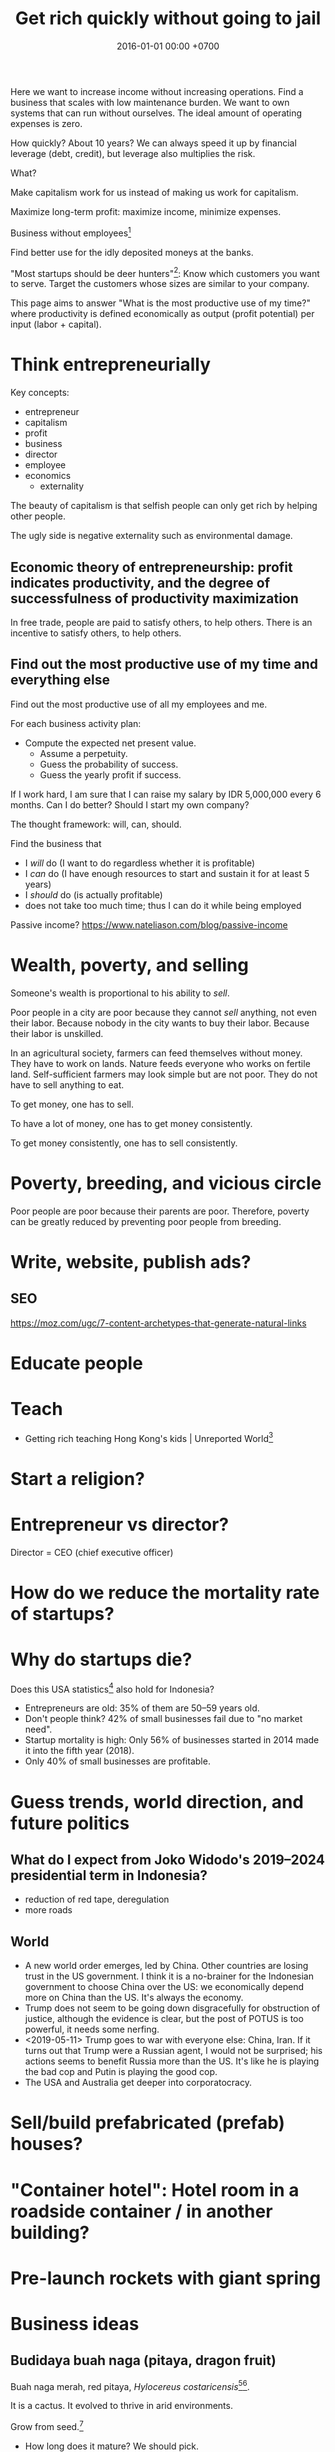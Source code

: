 #+TITLE: Get rich quickly without going to jail
#+DATE: 2016-01-01 00:00 +0700
#+PERMALINK: /rich.html
#+OPTIONS: ^:nil toc:nil
Here we want to increase income without increasing operations.
Find a business that scales with low maintenance burden.
We want to own systems that can run without ourselves.
The ideal amount of operating expenses is zero.

How quickly?
About 10 years?
We can always speed it up by financial leverage (debt, credit),
but leverage also multiplies the risk.

What?

Make capitalism work for us instead of making us work for capitalism.

Maximize long-term profit: maximize income, minimize expenses.

Business without employees[fn::https://www.entrepreneur.com/article/249868]

Find better use for the idly deposited moneys at the banks.

"Most startups should be deer hunters"[fn::https://bothsidesofthetable.com/most-startups-should-be-deer-hunters-7fdecf58f4f6]:
Know which customers you want to serve.
Target the customers whose sizes are similar to your company.

This page aims to answer "What is the most productive use of my time?"
where productivity is defined economically as output (profit potential) per input (labor + capital).
* Think entrepreneurially
Key concepts:
- entrepreneur
- capitalism
- profit
- business
- director
- employee
- economics
  - externality

The beauty of capitalism is that selfish people can only get rich by helping other people.

The ugly side is negative externality such as environmental damage.
** Economic theory of entrepreneurship: profit indicates productivity, and the degree of successfulness of productivity maximization
In free trade, people are paid to satisfy others, to help others.
There is an incentive to satisfy others, to help others.
** Find out the most productive use of my time and everything else
Find out the most productive use of all my employees and me.

For each business activity plan:
- Compute the expected net present value.
  - Assume a perpetuity.
  - Guess the probability of success.
  - Guess the yearly profit if success.

If I work hard, I am sure that I can raise my salary by IDR 5,000,000 every 6 months.
Can I do better?
Should I start my own company?

The thought framework: will, can, should.

Find the business that
- I /will/ do (I want to do regardless whether it is profitable)
- I /can/ do (I have enough resources to start and sustain it for at least 5 years)
- I /should/ do (is actually profitable)
- does not take too much time; thus I can do it while being employed

Passive income?
https://www.nateliason.com/blog/passive-income
* Wealth, poverty, and selling
Someone's wealth is proportional to his ability to /sell/.

Poor people in a city are poor because they cannot /sell/ anything, not even their labor.
Because nobody in the city wants to buy their labor.
Because their labor is unskilled.

In an agricultural society, farmers can feed themselves without money.
They have to work on lands.
Nature feeds everyone who works on fertile land.
Self-sufficient farmers may look simple but are not poor.
They do not have to sell anything to eat.

To get money, one has to sell.

To have a lot of money, one has to get money consistently.

To get money consistently, one has to sell consistently.
* Poverty, breeding, and vicious circle
Poor people are poor because their parents are poor.
Therefore, poverty can be greatly reduced by preventing poor people from breeding.
* Write, website, publish ads?
** SEO
https://moz.com/ugc/7-content-archetypes-that-generate-natural-links

* Educate people
* Teach
- Getting rich teaching Hong Kong's kids | Unreported World[fn::https://www.youtube.com/watch?v=3l1pBWDkTDw]
* Start a religion?
* Entrepreneur vs director?
Director = CEO (chief executive officer)
* How do we reduce the mortality rate of startups?
* Why do startups die?
Does this USA statistics[fn::https://smallbiztrends.com/2019/03/startup-statistics-small-business.html]
also hold for Indonesia?
- Entrepreneurs are old:
  35% of them are 50--59 years old.
- Don't people think?
  42% of small businesses fail due to "no market need".
- Startup mortality is high:
  Only 56% of businesses started in 2014 made it into the fifth year (2018).
- Only 40% of small businesses are profitable.
* Guess trends, world direction, and future politics
** What do I expect from Joko Widodo's 2019--2024 presidential term in Indonesia?
- reduction of red tape, deregulation
- more roads
** World
- A new world order emerges, led by China.
  Other countries are losing trust in the US government.
  I think it is a no-brainer for the Indonesian government to choose China over the US:
  we economically depend more on China than the US.
  It's always the economy.
- Trump does not seem to be going down disgracefully for obstruction of justice,
  although the evidence is clear, but the post of POTUS is too powerful, it needs some nerfing.
- <2019-05-11> Trump goes to war with everyone else: China, Iran.
  If it turns out that Trump were a Russian agent, I would not be surprised;
  his actions seems to benefit Russia more than the US.
  It's like he is playing the bad cop and Putin is playing the good cop.
- The USA and Australia get deeper into corporatocracy.
* Sell/build prefabricated (prefab) houses?
* "Container hotel": Hotel room in a roadside container / in another building?
* Pre-launch rockets with giant spring
* Business ideas
** Budidaya buah naga (pitaya, dragon fruit)
Buah naga merah, red pitaya, /Hylocereus costaricensis/[fn::https://en.wikipedia.org/wiki/Hylocereus_costaricensis][fn::https://infobuah.com/pohon-buah-naga/].

It is a cactus.
It evolved to thrive in arid environments.

Grow from seed.[fn::https://www.youtube.com/watch?v=zgN0g_pF910]

- How long does it mature?
  We should pick.
- What month is the harvesting period?
  It seems January 2019.
  [fn::https://regional.kompas.com/read/2019/01/24/06275941/buah-naga-merah-banyuwangi-yang-disayang-dan-dibuang?page=all]
  [fn::https://finance.detik.com/berita-ekonomi-bisnis/d-4394385/harga-buah-naga-di-banyuwangi-anjlok-ini-penyebabnya]
  We should produce it when supply is lowest.

I have 5 m2 land.

Can I produce pitaya below $1 per kg?

I can beat local farms' transportation cost,
because my farm is 0.5 km from the grocery store,
and their farms are 30 km away.
I can beat biggest Banyuwangi farms[fn::https://finance.detik.com/berita-ekonomi-bisnis/d-4394385/harga-buah-naga-di-banyuwangi-anjlok-ini-penyebabnya]
because they are 1,000 km away.

I can even beat Chinese dumps[fn::https://www.alibaba.com/countrysearch/CN/dragon-fruit-price.html]
because they are 2,000 km away.

Buah naga Banyuwangi[fn::https://regional.kompas.com/read/2019/01/24/06275941/buah-naga-merah-banyuwangi-yang-disayang-dan-dibuang?page=all]

Beginners should pick a plant that is easy to grow.
The beginner's goal is to avoid loss, not to obtain profit.

What are the most profitable plants to grow?
 [fn::https://www.profitableplants.com/8-most-profitable-plants-to-grow/]
 [fn::https://www.cheapvegetablegardener.com/most-profitable-fruits-to-grow-in-your-home-garden-2/]
** Makanan sehat, terutama untuk orang tua
* Extract wealth from society by seeking rent
There are still rooms for rent seekers[fn::https://en.wikipedia.org/wiki/Rent-seeking].

If everyone seeks rent, nobody works, and everyone dies.

If some people seek rent, then those rent seekers will be disproportionately enriched.

Here we are trying to use the law to get paid for simply owning something and doing not much else.

The financial markets have ample room for wealth extraction.
** Own a property
Buy a property, contract a management agency, and lease the property.
** Buy a REIT (real-estate investment trust) / property-backed ETF
<2019-04-24>
Indonesia has no REIT.
Indonesia is at least 10 years behind the USA.
** Find good properties
Determine what is good.
- Why do people stay at hotels? Attending events. Meetings. Inspections. A combination of closeness to the actual location of interest and the hotel's reputation. People stay at a hotel not because they admire the hotel building, but because they care about the location.
- Unmarried white-collar workers choose the cheaper between renting and commuting.
- Nomads who change work location every a few years, and people without enough money to buy houses

Determine why people pay:
- The only reason people pay you is that they believe you will give them what they want.
** Buy properties whose owners are in distress
** Crowd-funding
- Vestifarm[fn::https://vestifarm.com/]: crowd-funding to micro-agribusinesses,
  with a return of up to 18% per 4 month (as advertised on <2019-04-22>)
** Practice usury, lend money with interest, crowd-lending
I'm thinking about putting my money in these usurious fintech businesses?
(Are these crowd-lending or crowd-funding?
Crowd-funding is not usurious.)
- Akseleran[fn::https://www.akseleran.com/]: about 18% per year (as advertised <2019-04-24>)
- Artawana[fn::https://www.artawana.com/] (website was down on <2019-04-24>)
- Avantee[fn::https://avantee.co.id]
- Amartha[fn::https://amartha.com/id_ID/]
- Investree[fn::https://www.investree.id/]

That seems better than the stock market's average return of 15% per year.

But we have to be cautious, lest our own greed brings us to a loss greater than the promised gain.
*** Own a bank with zero employees, without physical presence, without customer support
So that we can make our own money,
charge interests, take some wealth from borrowers, with little hassle.
 [fn::https://www.youtube.com/watch?v=ZzCegQVljdY]
** Invest
What?
- Wealth Extraction Efficiency = Dividend / Equity
  - Dividend is shareholder's dividend
  - Equity is book value
  - If reading consolidated report, use the one attributable to parent entity
- Time to buy? Mungkin beberapa bulan setelah lebaran.
  - 2018, https://www.reddit.com/r/indonesia/comments/8l9yc7/indonesias_stock_rout_claims_another_victim_the/
  - https://www.reddit.com/r/indonesia/comments/8l4ykk/why_an_emerging_market_rout_has_hit_indonesia_so/
    - https://www.bloomberg.com/news/articles/2018-05-09/why-an-emerging-market-rout-has-hit-indonesia-so-hard-quicktake
    - Why do they disapprove of Sri Mulyani?
- Everyday there are stocks that rise by 20% and there are stocks that fall by 20%.
  - If we can predict which will rise, we can get rich quickly.
  - Why do prices rise?
    Because buyers concede to sellers.
    - Because there is more buying pressure than selling pressure.
    - Because there is more buy orders than sell orders.
    - Because more people buy.
    - Because less people sell.
    - Because more people buy.
  - Why do people buy a stock?
    - Because they believe it will rise.
      - Why do they believe so?
        - Fallacious reasoning.
          Psychological bias.
          Appeal to authority.
          Hearsay.
          Fear of missing out.
          Irrational exuberance?
    - Because they believe it will give them dividends.
    - https://money.stackexchange.com/questions/82057/what-factors-make-someone-buy-or-sell-a-stock
  - How do we persuade/encourage people to buy a stock?
    How do you market a stock?
    - This is gray area.
      Is it even legal?
  - How do we prevent sellers from selling?
- Hypothesis: Some companies' financial statements predict economic/financial crises.
  - How are economic crises even possible if there is enough money for everybody?
    - Uneven distribution of money?
    - Hypothesis: The solution to an economic crisis is a forced redistribution of money, an economic reboot/restart, however unpleasant.
      - In an economic crisis, tax the wealthy and pay the poor.
      - I think that is an optimal solution (if not the only solution), but that is politically incorrect, so we'll never see that.
    - If ignored, economic crisis will escalate to sociopolitical crisis.
- Banks lend money with interest.
  Thus, paying back the loans reduce circulating money.
- https://iextrading.com/
  - the only independent stock exchange in the USA
  - http://hackage.haskell.org/package/stocks
- daftar (list) reksadana https://www.indopremier.com/ipotfund/listreksadana.php
- 2018-10-10: GarudaFood mau IPO!
  - http://investasi.kontan.co.id/news/bersiap-masuk-bursa-garudafood-akan-melepas-10-saham
  - https://investasi.kontan.co.id/news/menanti-ipo-jumbo-dari-garudafood
- Read Benjamin Graham value investing?
- Mana yang mujarab? Belum ada yang saya coba.
  - Teguh Hidayat
    - [[https://www.teguhhidayat.com/p/ebook-analisis-kuartal-i-2014.html][Indonesia Value Investing: Ebook Analisis Kuartal II 2018]]
    - [[https://www.thpartner.com/][Indonesia Value Investing]]
  - [[http://galerisaham.com/][galerisaham.com]]: rekomendasi saham harian; GS Pro
- [[https://deep-throat-ipo.blogspot.com/][deep-throat-ipo.blogspot.com]]
- http://www.sahamok.com/tentang/
- https://www.kemenkeu.go.id/single-page/savings-bond-ritel/
- https://sbn.investree.id/
- List of traded things
  - [[http://www.idx.co.id/id-id/beranda/informasipasar/saham/ringkasansaham.aspx][Stocks]] sortable by price, "value" (I thought it was market capitalization), volume, frequency
  - [[http://www.idx.co.id/id-id/beranda/informasipasar/daftarefek/saham.aspx][Stocks]] sortable by category ("board"), IPO date, number of shares
  - [[https://id.wikipedia.org/wiki/Daftar_perusahaan_yang_tercatat_di_Bursa_Efek_Indonesia][Stocks]], from Wikipedia Indonesia, linking to IDX pages
  - [[http://www.idx.co.id/id-id/beranda/informasipasar/daftarefek/etf.aspx][ETFs]]
  - [[http://www.idx.co.id/id-id/beranda/perusahaantercatat/aktivitaspencatatan.aspx][IPOs, delistings, and relistings]]
  - forex = foreign exchange
  - CFD = contract for difference
  - IndoCDS? credit default swap? apa ini? apakah traded?
- Announcements about the securities being traded
  - In practice, you get these news from your broker's application, not from IDX website.
  - [[http://www.idx.co.id/id-id/beranda/beritadanpengumuman/pengumuman.aspx][Announcements]] (delistings, mergers, shareholder meeting invitations, etc.)
  - [[http://www.idx.co.id/id-id/beranda/beritadanpengumuman/unusualmarketactivity.aspx][Unusual market activities]]
  - [[http://www.idx.co.id/id-id/beranda/beritadanpengumuman/suspensi.aspx][Temporary trading suspensions]]
- Brokers
  - [[http://www.idx.co.id/id-id/beranda/anggotabursaamppartisipan/anggotabursadikotaanda.aspx][Find a broker near you]]
- Regulations
  - [[http://www.idx.co.id/id-id/beranda/tentangbei/mekanismeperdagangan/jamperdagangan.aspx][Trading hours]]:
    - practically 09:00--11:30 and 14:00--15:50 UTC+7, except Fridays
  - [[http://www.idx.co.id/id-id/beranda/tentangbei/mekanismeperdagangan/saham.aspx][Settlement]]:
    - practically T+3, where T+0 is the transaction date
  - [[http://www.idx.co.id/id-id/beranda/beritadanpengumuman/jadwalliburbursa.aspx][Holiday schedule]]
  - [[http://www.idx.co.id/id-id/beranda/tentangbei/strukturpasarmodalindonesia.aspx][Struktur pasar modal Indonesia menurut UU 8/1995]]
- [[https://en.wikipedia.org/wiki/Industry_classification][Industry classification]]
- Indonesia company types
  - [[https://id.wikipedia.org/wiki/Badan_usaha#Persero][What is BUMN/BUMD Persero?]] (Wikipedia Indonesia)
- Financial reports
  - [[https://www.abdainsurance.co.id/index.php?option=com_content&view=category&layout=blog&id=41&Itemid=136&lang=id][ABDA]] (PT Asuransi Bina Dana Arta Tbk)
  - [[http://www.bca.co.id/Tentang-BCA/Hubungan-Investor/Laporan-Keuangan/Laporan-Finansial-Per-Kuartal][BBCA]] (PT Bank Central Asia Tbk)
  - [[http://phx.corporate-ir.net/phoenix.zhtml?c=148820&p=irol-reportsOther][BBRI]] (PT Bank Rakyat Indonesia (Persero) Tbk)
  - [[http://ir.bankmandiri.co.id/phoenix.zhtml?c=146157&p=irol-finStatement][BMRI]] (PT Bank Mandiri (Persero) Tbk)
  - [[http://ir.matahari.co.id/phoenix.zhtml?c=171562&p=irol-reportsother][LPPF]] (PT Matahari Department Store Tbk)
  - [[http://corporate.ramayana.co.id/index.php/en/investor-relation-2/financial-information/financialreports][RALS]] (PT Ramayana Lestari Sentosa Tbk)
- Banks
  - [[http://media.corporate-ir.net/media_files/IROL/14/148820/BRI_ENG_31%20Dec_2016_Released_Password_Removed.pdf][BBRI 2016]]
  - [[http://media.corporate-ir.net/media_files/IROL/14/146157/Bank-Mandiri-Tbk_Ind_31_Desember_2016_Released-.pdf][BMRI 2016]]
- Insurance
  - [[https://www.allianz.co.id/tentang-kami/finansial#keuangan][Allianz ID]] (PT Asuransi Allianz Life Indonesia)
  - [[https://www.prudential.co.id/corp/prudential_in_id/header/aboutus/financialstatement/index.html][Prudential Indonesia]]
  - 2016 annual reports:
    - [[https://www.abdainsurance.co.id/abdanew/lap_keu_thn/Final%20Report%20ABDA%2031%20Des%202016%20with%20opini.pdf][ABDA]]
    - [[https://www.prudential.co.id/export/sites/default/prudential_in_id/resources/downloads/financialstatement/2017/FS_Audited_2016.PDF][Pru]]
- Things that make me sad
  - Back button doesn't work on the IDX website.
- Thanks but no thanks. I'll stick to stocks for now.
  - http://www.brokerforexindo.com/
  - http://www.nfa.futures.org/basicnet/SearchResults.aspx?type=firm&firm=FXCM
  - national futures association http://www.nfa.futures.org/
  - http://www.bappebti.go.id/id/api/pialang_dicabut.html
  - http://www.e-bursa.com/
  - http://www.bloomberg.com/quote/LMAS:IJ
  - http://topbrokerforex.blog.com/2012/08/02/daftar-badan-regulasi-untuk-broker-forex/
- https://en.wikipedia.org/wiki/Outline_of_finance#Post-modern_portfolio_theory
- Measuring investment performance
  - https://en.wikipedia.org/wiki/Sharpe_ratio
  - https://en.wikipedia.org/wiki/Sortino_ratio
** Tengkulak online, bring together farmers and fishermen
How many farmers and fishermen are in Indonesia?
** Trade financial assets: stocks, derivatives, currencies
- For a beginner, merely not losing money is already a splendid start!
- Calculate the fair price of a financial asset
- [[file:reveng.html][Reverse software engineering]]
  - [[file:rejava.html][Reverse engineering the network protocol used by a Java desktop application]]
- How much should we bet?
  - Kelly criterion

2015 trading idea: get long lithium, in
"How to generate stock ideas like a professional, as seen on Million Dollar Traders"
 [fn::https://www.youtube.com/watch?v=e2QdGJElJRs]
** Start a gambling or insurance company
** Open a do-it-yourself brokerage with no employees and no customer support
Having more participants means having more wealth to extract from.
** Start a hype-laden "startup" and sell it to "investors"?
This one is too shady for my taste.
* Create wealth?
** Make machine work more
*** Improve machine intelligence
- [[file:intelligence.html][Making intelligence]]
- [[file:endo.html][The endofunction model of worlds and agents, and its philosophical implications]]
- Find how to make machine understand causation, in principle; find the theory
  - How do we make a machine that understands causation?
    - "Causal Cognition in Human and Nonhuman Animals: A Comparative, Critical Review", 2007[fn::http://derekcpenn.com/Penn_2007-Causal_Cognition_in_Human_and_Nonhuman_Animals.pdf]
    - "Causal Reasoning in Rats", 2006[fn::https://www.psych.uni-goettingen.de/de/cognition/publikationen-dateien-waldmann/2006_science.pdf]
    - "Causal knowledge in animals", 1995
    - Understand reality, the world, the Universe
      - [[file:philo.html][Philosophy]]: armchair philosophy; should be rewritten to focus on causation
        - [[file:mind.html][Mind]]: philosophy of mind
      - [[file:nature.html][Nature Research Group]]: physics and its philosophy
- Demonstrate that a machine understands causation
  - How do we know whether X understands causation?
*** Multiply software engineer productivity by 20?
- [[file:softeng.html][Software engineering]]: come up with a science to underlie software engineering
  - [[file:increase.html][Increase software engineer productivity?]]
    - Measure programmer productivity
      - [[file:economics.html][Understand economics]], especially productivity
- [[file:prolog.html][Use the Prolog programming language]]
  - Make Prolog more suitable for programming in the large
    - Make a module system for Prolog
  - [[file:enterprise.html][Use Prolog for model-driven software engineering]]
  - Make an untyped Haskell/ML-like language in Prolog
  - Seamlessly interoperate programming languages
    [fn::I desire more than Will Crichton; I do not want to add annotations to the original code http://willcrichton.net/notes/the-coming-age-of-the-polyglot-programmer/]
    - 1996 \cite{barrett1996automated}
    - [[file:program.html][Programming Research Group]]: these should be merged?
      - [[file:proglang.html][programming language design]]
      - [[file:program-sketch.html][sketching a declarative programming language]]
      - [[file:semantics.html][Semantics Research Group]] (of programming languages)
- [[file:opensrc.html][Making contributable open-source projects]]
  - [[file:community.html][Building online communities]]
** Get paid writing
*** Get paid doing/making/writing reviews
*** Get paid writing stories?
* Later?
** Establish an empire
*** Establish a monarchy, a corporation, a business
Because:
- Socialism for the rich and capitalism for the poor[fn::https://en.wikipedia.org/wiki/Socialism_for_the_rich_and_capitalism_for_the_poor]
- "The wealthy 'make mistakes', the poor go to jail"[fn::https://www.theguardian.com/commentisfree/2013/sep/08/wall-street-versus-poor-in-america]

Forget IPO.
Skip all the red-tape.
We want to keep our companies to ourselves.
We want 100% ownership.

Dream big, but start small.
*** Make a business plan
So that we don't fail for stupid reasons.
**** What are we going to do/make/sell?
We should sell something that satisfies two criteria:
- We enjoy designing, making, and operating that thing.
- We have buyers for that thing.

There are too many ways to get rich.

Other people's business ideas:
- Tech company that sells to engineers; companies like JetBrains (Mufid)
- Machine transcription of interviews in Bahasa Indonesia using speech-to-text (Mufid)
  - <2019-04-22>
    He tried GCP text-to-speech for Bahasa Indonesia but he found the result unacceptable.
- <2018-09-24> Undertaker, mortician, funeral home, mortuary (Willy)
- <2018-09-24> Dropshipping, buying from someone in Tokopedia and selling to someone else also in Tokopedia (Nigel)
- <2019-04-22> Catering at Karawang (Mr. Handoko)[fn::https://www.facebook.com/Dapur-Rempah-267685393886789/]
- Dyson: 6-billion-dollar 7000-employee company owned by one person[fn::https://www.quora.com/What-is-the-largest-company-owned-entirely-by-one-person]
  - These people have one seemingly simple business and they can reach billion-dollar net-worth.
- Patrick Bet-David's "10 Industries Facing Massive Disruption"[fn::https://www.youtube.com/watch?v=HuymeBMFe5I]
- Patrick Bet-David's 6 general business ideas[fn::https://www.youtube.com/watch?v=rKAAzZFLPEs]
- importir.org[fn::https://importir.org]
  - What is imported?
  - Do I have to work or do I only have to put money?

We can flip companies.
We can do active investing.
- Buy a company that is in shambles, fix it, refurbish it, clean it up, and sell it, hopefully for a profit.
- Help dying companies in exchange for partial ownership.

Some other business ideas:
- SME (small and medium enterprise) strategic-thinking consultant
**** To whom do we sell it? Who is going to buy it? How many buyers?
**** How will our buyers know us? Where and how do we find them?
*** Incorporate
[[file:usaha.html][Jalankan usaha]].
*** Basic definitions
Company
Enterprise
Business
Corporation
*** Network?
*** Create wealth?
*** Move?
Move to Scandinavia?[fn::Does this article make sense? http://evonomics.com/where-in-the-world-is-it-easiest-to-get-rich/]
But the climate is harsh?

Move outside Jakarta?
But what opportunities?
*** Have a high-income skill
Examples:
thinking, planning, and software engineering.

** Reduce expenses
*** Minimize operational/administrative/bureaucratic/red-tape hassle
Avoid dealing with labor laws; use contractors, freelancers, etc.

Can we operate a company with no employees?
 [fn::https://www.quora.com/Could-you-operate-a-company-with-no-employees-only-contractors]
 [fn::https://www.quora.com/How-do-you-build-a-company-without-employees-but-still-create-a-profitable-organization]
 [fn::https://www.forbes.com/sites/allbusiness/2018/07/26/build-million-dollar-business-with-no-employees/#c4079af270f6]

Contractors do not mean fire-at-will.
Ideally a business relationship improves as time goes by.
*** Minimize tax
**** Maximize non-taxable income
**** Minimize taxable income
- Maximize asset without mark-to-market
- Minimize profit
**** Maximize tax deductions
**** Plant anti-taxation people in the government
*** Write an enterprise operation system in Prolog
- Write an accountant in Prolog
** Build human resource
- Educate software engineers to a comparable quality but faster than the 16 years of formal education
  - Make all Indonesian people understand English,
    because most relevant resources on the Internet are in English
*** Have as many powerful descendants as possible
We can think of our family as cheap loyal labor.

In 2019 it costs Rp 150,000/day to decently feed a person in Jakarta.

What is the ROI (return-on-investment) of a child?

In agricultural societies, more children means more labor, and more labor means more wealth.

This is not true in knowledge societies such as cities.
**** Impregnate as many women with good genetics as possible
Without going to jail, of course.

How many women did Genghis Khan impregnate?
 [fn::https://www.dailymail.co.uk/news/article-456789/Genghis-Khan-The-daddy-lovers.html]
 [fn::https://thetyee.ca/Books/2010/07/26/GenghisFeminist/]

Who are the men who have the most children?
 [fn::https://www.quora.com/Who-is-the-man-who-impregnated-the-highest-number-of-women-in-modern-history]
 [fn::https://en.wikipedia.org/wiki/List_of_people_with_the_most_children]

With sperm bank, artificial insemination, in-vitro fertilization,
and other reproductive technologies, we can be even more prolific than Genghis Khan.

We may want to do such thing in the 21st century
without the 13rd century plunder, rampage, and rape.
 [fn::https://en.wikipedia.org/wiki/Genghis_Khan]
 [fn::https://en.wikipedia.org/wiki/Mongol_invasions_and_conquests]
 [fn::https://en.wikipedia.org/wiki/Destruction_under_the_Mongol_Empire]
** Make more things doable without going to jail
*** Reduce the ability of government to jail people
**** Downsize the government, relax the laws
Put anti-regulation people in the government;
laissez-faire liberals;
anarcho-capitalists;
unwitting opinionated idealistic hard-liners;
"confused and misguided sympathizers"[fn::https://en.wikipedia.org/wiki/Useful_idiot].
** Understand economics deeper?
*** Economics and antinatalism?
  - Increasing the wealth of the human race conflicts with antinatalism?
  - Increasing the minimum/average wealth of the human race doesn't conflict with antinatalism?
*** Initial money supply
- How is money distributed for the first time (when there is not yet any money)?
- How do we transition from barter to cash?
  - How do we set prices?
- [[https://en.wikipedia.org/wiki/Modern_Monetary_Theory][WP:Modern monetary theory]]?
*** Tax
  - Tax enables government to redistribute money (and therefore some wealth).
  - Tax enables government to discourage the consumption of certain goods.
  - Taxation is legalized robbery.
    - The government forcibly takes some of the people's money.
    - The people doesn't get to decide what the tax money is used for.
      - The government is assumed to use that money for the people's good.
*** What?
- [[https://en.wikipedia.org/wiki/Trickle-down_economics][WP:Trickle-down economics]]

  - How does one arrive at this? How does one think? What is the argument?

- If the total amount of money is constant,
  then the only way for you to have more money
  is to make someone else has less money.

  - [[https://en.wikipedia.org/wiki/Mercantilism][WP:Mercantilism]] assumes that the total wealth in the world is constant?

    - "Mercantilists viewed the economic system as a zero-sum game, in which any gain by one party required a loss by another.[16]"

- Questions I haven't been able to answer

  - If everybody needs to buy food, then why aren't farmers the richest people on Earth?

    - What if the farmers don't spend?

      - Will money collect at the farmers?
      - Will they be the richest people on Earth?

- Money circulation

  - Circulating money amount should be proportional to amount of goods/services exchanged?
  - The amount of money in circulation can be reduced by tax or destruction.
  - Why do governments sell bonds?

    - To reduce the amount of money in circulation now?

      - At the cost of increasing a bigger amount of money circulating in the future?

  - Money moves faster in certain areas?
  - How does the government increases the amount of money in circulation?

    - How I think it might be done:

      - Create new money.
      - Spend that money by buying things from a few elites,

        - with the hope that the elites will quickly spend that money to the lesser elites.

          - Thus that money will circulate to more people.

            - But isn't this trickle-down economics?

    - But does it even do this? Isn't it the banks?

  - What is the effect of people's borrowing from banks?

    - Increase circulating money now (boom part of boom-bust cycle).
    - Reduce /more/ circulating money later (bust part of boom-bust cycle, when the loan is paid back with interest).

      - Principal plus interest (money retired) is greater than principal (money created),
        so the net effect of lending money now
        is a delayed reduction of a greater amount of money in circulation.

        - Where does the money to pay the interest come from?

          - If left alone, eventually the money collects at the banks?

            - But banks have expenses too.

              - Banks need to pay taxes, pay their utility bills,
                pay their staffs.

            - But shouldn't the money collect at the farmers?

  - The ideal inflation rate is zero?

    - [[https://en.wikipedia.org/wiki/Nominal_rigidity][WP:Nominal rigidity]] a.k.a. price-stickiness or wage-stickiness

- [[https://makewealthhistory.org/2018/01/31/wealth-creation-and-wealth-extraction/][The difference between wealth creation and wealth extraction]]
- [[https://medium.com/@joe_brewer/the-global-architecture-of-wealth-extraction-4c0a6b954a14][The Global Architecture of Wealth Extraction]]
- [[https://www.aljazeera.com/indepth/opinion/2017/05/africa-poor-stealing-wealth-170524063731884.html][Africa is not poor, we are stealing its wealth]]
- rent seeking, wealth extraction

  - unread

    - [[https://boffyblog.blogspot.com/2017/04/general-election-who-are-wealth.html][Who are the wealth extractors?]]
    - [[http://www.rossgittins.com/2018/01/whos-doing-best-in-rent-seeking-business.html][Who's doing best in the rent-seeking business]]

- Infer: People buy something because they want it.

  - False assumption: People buy something because it makes them better off.
  - False assumption: People buy something because /they believe/ it makes them better off.
  - False assumption: Voluntary exchange makes both parties better off.
  - Counterexample: Cigarette smoking, addictive substances.
  - Why do people want things? Some possible reasons:

    - To sustain life.
    - To avoid pain.
    - To increase happiness.
    - To satisfy curiosity.
    - ...
    - Their brains are hijacked.

      - Isn't it generally immoral to harm people?
      - Is it moral to make people harm themselves (e.g. selling them cigarettes)?

  - Murphy's law applied to capitalism?

    - If something is profitable, someone will do it.
    - Some evil is profitable.
    - Therefore someone will do some evil and get rich from doing that evil.

- Unread

  - False assumptions

    - [[https://caspertk.wordpress.com/2012/12/08/top-ten-false-assumptions-taught-in-my-economics-classroom/]["Top Ten False Assumptions Taught In My Economics Classroom"]]
    - [[http://www.binaryeconomics.net/wordpress/fifty-nine-false-assumptions-of-mainstream-neo-classical-economics/][Fifty Nine False Assumptions of Mainstream Neo-classical Economics]]

      - questionable source

- Company theory

  - Avoiding personification of companies

    - A company is a group of people.
    - Group is concept. Person is reality.
    - Groups can't think. People think.
    - Groups can't react. People react.
    - Groups can't live. People live.
    - Groups can't work. People work.
    - Groups can't create value. People create value.
    - Groups can't decide. People decide.
    - Groups can't be responsible. People are responsible.
    - Groups can't commit crime. People commit crime.
    - Groups can't damage environment. People damage environment.
    - Groups can't exploit. People exploit.
    - What do we mean when we say "a group of people are walking"?
      We mean "those people are walking".
      A group is a concept.
      We invent it in our language.
      A group can't walk.

  - The whole is greater than the parts?

    - The value that someone produce alone is less than the value he produces with his coworkers?
    - But social loafing? Bigger team mean less work per person?
    - Companies exist.

      - It shows that owning a company can be profitable.

  - Define: To /employ/ someone is to find/give him things to do.
  - A profitable-company owner employs its employees better than those employees employ themselves.
  - If employees could find great things to do, they will own a company, not work for a company.
  - To employ is to exploit.

    - A company owner who doesn't exploit his employees enough will run out of money.
    - A company owner who exploits his employees too much will run out of employees.
    - "Exploit" there is the same "exploit" in "exploiting natural resources".

      - [[https://en.wiktionary.org/wiki/exploit#Verb][Wiktionary:exploit]]: "to use for one's own advantage"

- Does Patreon work?

  - For investors?
  - For creators?
  - For patrons?
  - https://theoutline.com/post/2571/no-one-makes-a-living-on-patreon

- https://en.wikipedia.org/wiki/Laffer_curve
* What?
** Economics vs finance
- Which is more fundamental, economics or finance?
  Which is built on which?
** Establish company
- The problem with opening a business is too many choices.
  - Almost all businesses make money.
  - Every obvious business idea is already taken.
** Frank Abagnale tips
- 2017, 1 hour, [[https://www.youtube.com/watch?v=vsMydMDi3rI][Frank Abagnale: "Catch Me If You Can" - Talks at Google]]
  - Use credit card, not debit card.
    - Use credit card, but don't fall into debt.
      Treat credit card as means of payment, not loan.
    - Never use debit card outside trusted ATMs.
    - But what about cash withdrawals from ATMs?
      Credit cards have higher fees.
    - https://www.nerdwallet.com/blog/credit-cards/credit-card-vs-debit-card-safer-online-purchases/
    - https://www.quora.com/Are-credit-cards-safer-than-debit-cards
    - Banks want you to use the debit card because it reduces their liability?[fn::https://www.chimebank.com/2017/08/08/are-credit-cards-really-safer-than-debit-cards/]
  - Passwordless authentication
    - Authentication with a phone, without username, without password: [[https://www.trusona.com/][Trusona]], from the Frank Abagnale 2017 Google talk above.
    - https://hacks.mozilla.org/2014/10/passwordless-authentication-secure-simple-and-fast-to-deploy/
    - 2014, Justin Balthrop, "The basic idea is that instead of using a password to authenticate each user, a temporary secret code is sent to them over a secure channel."
      ([[https://medium.com/@ninjudd/passwords-are-obsolete-9ed56d483eb][source]])
- The job of a company (a company director?) is to find what to do and find who should do it.
  - Everyone has different tendencies, strengths, weaknesses, desires, preferences, habits, upbringings, backgrounds.
  - Some people are more suited for some jobs.
    - Some jobs require high IQ; otherwise the employee will take too long to learn.
    - Some jobs require low IQ; otherwise the employee will get bored too soon.
  - The company has goals.
  - The director breaks down the goals into jobs.
  - The director matches employees and jobs.
  - Which comes first: the job or the employee?
    - Do you formulate a job description first, and then find people to do that?
    - Do you hire people first, and then formulate jobs suitable for them?
  - A good company accomplishes more than each employee can accomplish individually.
- [[https://www.youtube.com/watch?v=cWVk8Cdvmgs][Who controls the world? - James B. Glattfelder]]
  - physical modeling/explanation of financial inequality
- [[https://www.youtube.com/watch?v=QX3M8Ka9vUA][The Third Industrial Revolution: A Radical New Sharing Economy]]
  - Jeremy Rifkin, Third Industrial Revolution, sharing economy, Germany, Digital Europe, China Internet Plus, aggregate efficiency, distributed system
    - The Second Industrial Revolution peaked at 20% aggregate efficiency.
    - Difference between post-Westphalian worldview and Millenial worldview.
      - The 21st century way of living is radically different.
        Different ideas of freedom.
        - In the post-Westphalian worldview, freedom means sovereignty, being autonomous, being an island.
    - Second Industrial Revolution teaches kids to be factory workers. Obedient. Unquestioning. Hardworking.
  - [[https://www.youtube.com/watch?v=3xOK2aJ-0Js][Jeremy Rifkin on the Fall of Capitalism and the Internet of Things - YouTube]]
- [[https://www.youtube.com/watch?v=mAOyOULWKUo][Corporate Greed Isn't New. The Internet Is Just the New Playing Field, says Douglas Rushkoff - YouTube]]
  - Corporates were invented by aristocrats to make sure peasants stay peasants?
  - [[https://bigthink.com/videos/douglas-rushkoff-on-the-internet-and-the-future-of-business][transcript]]
    - We should verify and distill these texts.
      These are some bold claims.
      - "As the peasants became wealthy the aristocracy got scared, who are these people?
        They're not going to be dependent on us any more.
        So they came up with two main financial innovations to prevent the rise of this peer to peer economy.
        The first one was the chartered monopoly, really the parent to the modern corporation.
        All the chartered monopoly was was a way to say all of you small businesses are now illegal.
        If you want to be in the shoe business you have to work for his majesty's royal shoe company.
        You want to be in the grain business you have to work for his majesty's royal grain company.
        So people who were small business people now became employees.
        Instead of selling the value they created, now they sold their time as servants, as wage laborers."
      - "The second invention they came up with was central currency.
        Not such a terrible thing in itself.
        It's great to have a long distance currency that lots of people can use and value, but the problem was they made all of the local currencies illegal.
        So the only way people could trade with each other, the candlestick maker could trade with the chicken farmer was by borrowing central currency from the treasury.
        So now you had to borrow money at interest just in order to transact.
        And that set in motion really a growth cascade.
        If you have a currency that has to be paid back with interest, in order to just make end meet you need an economy that's growing.
        You need more money next year than there was this year."
      - "So that worked well for colonial powers, as long as we could extend into Africa and South America and North America, find slaves, find new resources, we could grow.
        But what happens when you reach the end of the planet's growth as we did really at the end of World War II?"
- [[https://www.youtube.com/watch?v=6_n1Dro0Uec][Online Companies Like Facebook Have Created a Meaningless Economy, says Douglas Rushkoff - YouTube]]
- Work-life balance?
  - Don't confuse being busy and working.
    - Work should create value.
    - You can feel busy while not producing anything.
    - Work has goals. Being busy doesn't have goals.
  - People don't care about processes.
    They only care about results.
  - If you are not working in all your waking hours, then it's not the work you want.
  - If I could work in my sleep, I would!
- Transport is waste.
  Hence travel is waste.
- Why can't people stay at home on holidays?
  - If you don't like staying at home on holidays, that means something is wrong with your home.
    Fix it.
    Make it the best place on Earth.
    Face reality.
    Don't escape.
- https://www.quora.com/What-are-possible-warning-signs-of-an-imminent-economic-collapse
- Communism
  - The USSR was beyond communism; it was Stalinism.
  - Stalinism failed because it overcentralizes power.
    - Power corrupts.
    - Oppression isn't a good long-term strategy.
    - People are like gas.
      - Increasing pressure (oppression, stress, overcrowding) increases temperature (collisions, friction, conflicts, clashes).
  - People would still work even if they couldn't get rich.
    - People work to give their life meaning, not to get rich.
      - Getting rich is a side-effect.
    - Would they work better if they could get rich?
- If you buy land and let it idle, only to sell it higher in the future, then you're /seeking rent/.
  - You are not creating any value.
    You burden society.
    You get rich by burdening others, making them poorer.
    The world is better without you.
    You contribute to city sprawl, which causes winding roads, more fuel consumption, more traffic, more pollution, and more heat.
    You should be heavily taxed for the huge negative externality you cause.
- Is all speculation rent-seeking?
** Dan Lok
3 Types Of Employees (grunt, mercenary, and patriot) - How To Hire
https://www.youtube.com/watch?v=kILJN6eu1P8

How To Build Systems In Your Business - Systemize Your Business Ep. 7
https://www.youtube.com/watch?v=2g6sTH8FiFY

Kingpin strategy: Sell to the person who matters, who can bestow you authority, everyone else follows;
"The One Thing You Can Do To Grow Your Business And Sales Faster"
https://www.youtube.com/watch?v=M33aMYxuY60

How To Get What You Want - 3 Proven Persuasion Tactics
https://www.youtube.com/watch?v=nLA_T1AXd6o
** If you win a lottery
Don't tell anyone.
Even families, friends, and lovers.
** Justify my value
- <2018-08-18>
  - Today, in an hour, I advised my friend.
    My advice, if implemented, would save him Rp 450 million / year.
    His cost is Rp 3000 million / year.
    He makes 300 sales per year.
    - Talking with me for an hour could cut your business unit economic costs by 15%.
    - Should I be a SME (Small and Medium Enterprises) consultant?
    - Is Rp 450 million / year big?
    - Is 15% unit economics improvement big?
  - Inefficiency kills a company.
    A competitor finds a more efficient way to do the same thing.
    Either slowly/incrementally from an ordinary competitor, or radically/disruptively by an unexpected competitor.
** Morality of power?
- Is evil a necessity or a consequence?[fn::https://tvtropes.org/pmwiki/pmwiki.php/Main/SlowlySlippingIntoEvil]
- Power corrupts, but with more power we can do more good?
** Morality of capitalism
- How is it good?
  - Capitalism enables selfish people to better everyone else.
  - Voluntary exchange betters everyone.
    - People don't agree to a deal they think bad for them.
- How is it bad?[fn::https://en.wikipedia.org/wiki/Criticism_of_capitalism]
  - Wealth gap? Social gap?
  - Capitalism places capital above labor?
  - Short-term profit-seeking and rent-seeking destroys environment and humanity?
- How can it be improved?
  - Regulation
    - [[https://www.youtube.com/watch?v=YOaJe68C-bU][How to Improve Capitalism]]
  - Capitalism can be environmentally friendly if the polluters pay the environmental costs.
    - 2018: other people are still paying the cost. (Negative externality)
      - Can sustainability be made profitable?
        - Pessimistic sources
          - https://grist.org/business-technology/none-of-the-worlds-top-industries-would-be-profitable-if-they-paid-for-the-natural-capital-they-use/
          - https://www.theguardian.com/sustainable-business/blog/sustainability-business-sense-profit-purpose
          - https://www.theguardian.com/environment/2010/feb/18/worlds-top-firms-environmental-damage
** decision theory?
  - [[https://en.wikipedia.org/wiki/Von_Neumann%E2%80%93Morgenstern_utility_theorem][WP:von Neumann--Morgenstern utility theorem]]
** Is Indonesia basic income feasible?
- [[https://en.wikipedia.org/wiki/Basic_income][WP:Basic income]]
- [[https://www.kemenkeu.go.id/apbn2016][APBN 2016]] income Rp 1,822.5 trillion (in one year).
- 2016 population 258 million people. (source?)
- Thus about Rp 7 million per man-year.
  - This isn't even enough to buy food for one man-year.
- https://www.numbeo.com/cost-of-living/
** Undigested
- https://www.opendemocracy.net/transformation/andrew-sayer/is-unearned-income-acceptable
- http://www.resilience.org/stories/2016-03-15/money-is-not-a-store-of-value/
- Write about inflation
  - Supply-caused inflation
  - Demand-caused inflation
- https://www.washingtonpost.com/news/wonk/wp/2013/09/09/how-the-cult-of-shareholder-value-wrecked-american-business/
** Economics, finance, real economy vs financial economy?
Richard A. Werner
"Shifting from Central Planning to a Decentralised Economy"
https://professorwerner.org/blog/

Important:
"two-loop economy": real economy and financial economy
https://realcurrencies.wordpress.com/2013/04/01/is-there-enough-money-to-pay-off-debt-plus-interest-a-closer-look/

Interest can be repaid if the lender spends that interest back into the real economy.

Prof. Werner brilliantly explains how the banking system and financial sector really work.
https://www.youtube.com/watch?v=EC0G7pY4wRE
debunked: City of London a sovereign state
https://www.metabunk.org/debunked-city-of-london-a-sovereign-state.t587/

He asked an important question:
What is the value-added of financial economy?
** Company value extraction efficiency
Company value extraction efficiency = gross revenue attributable to employee labor / expenses attributable to employees

Profit = revenue - wage

Extraction efficiency = Profit / wage

https://www.reddit.com/r/DebateCommunism/comments/6li8f4/why_is_profit_theft/
"Profit comes from the worth of the workers' labor minus their wage.
The difference is what is stolen."

What is "stolen"?

If a capitalist finds better things for a worker to do, then:
- Is the capitalist entitled to the profits?
- Is the worker entitled to the profits?

The image is nonsensical, but the writing is sound?
https://www.filmsforaction.org/articles/profit-is-theft-it-sounds-absurd-but-heres-why/

Command economy is absurd.
- https://people.howstuffworks.com/communism1.htm
- https://en.wikipedia.org/wiki/Types_of_socialism#Marxist_communism

Principle
- Mutual benefit.
  A contract should make all parties better off.
- Keep only one accounting book.
  Don't make two books.
  Both insiders and outsiders see the same financial report.
- Skip the small-talk in report.
** The key to employee retention?
Which?
- good pay
- good culture
- good job satisfaction
- absence of force majeures
- communalism vs individualism?
- autonomy and mastery: whose idea is this?
- idiosyncratic (individual-dependent) issues?
** Economics
*** Cooperatives?
   :PROPERTIES:
   :CUSTOM_ID: cooperatives
   :END:

What is the difference between cooperative and nonprofit?

Do cooperatives have limited liabilities like limited liability companies?

Cooperative is not a legal form?

How to measure member contribution?
This is hard, if even possible at all.
Thus it's a bad idea to distribute profit according to member contribution.
An alternative way to distribute is
[[https://en.wikipedia.org/wiki/From_each_according_to_his_ability,_to_each_according_to_his_needs][WP:From each according to his ability, to each according to his needs]],
but it only works if there is abundance.

*** Should we assume scarcity or abundance?

- Which assumption is better?
  - Assumption of scarcity: Human always wants more than what exists. There is never enough resources for everybody.
  - Assumption of abundance: There is a point where humans are satisfied. There are enough resources for everybody.

I think the assumption of abundance is saner.
But unfortunately it seems to lead to communism.

*** Converting between goods and services
   :PROPERTIES:
   :CUSTOM_ID: converting-between-goods-and-services
   :END:

SaaS converts goods (software) into services.
If you have goods, and you want to make it a service, then you host a software that controls access to that goods.

Robot converts services into goods.
If you have a service, and you want to make it a goods, then you make a robot that does that service.

*** The law of demand and supply only happens with order-book-like markets?

*** <2018-09-11> Microeconomics
An economy consists of actors.

- No economic actor has complete view of the economy.
  Every actor can only see his suppliers and consumers.
- Every actor responds only to what immediately affects it: its direct suppliers and consumers.
- Actors need time to respond to change in demand/supply.
- Some actors maintain buffers/inventories.
- Some actors get involved in futures.

Hypotheses:

- Shocks ripple through actors.
- Demand collapse may waste inventory.

Statistics can give us an accurate picture of the economy.
Random sampling of actors.

* Find alternatives to passwords
How should we authenticate users? Passwords are annoying and insecure.
- Frank Abagnale mentioned Trusona in his Google talk.
- Outsourcing to third-party authentication services
  - OpenID?
  - Google OAuth?
- Temporary authentication link sent via email, such as Slack/Tumblr. (Can we assume that each of our users has an email address?)
- Multi-factor authentication
  - Google Authenticator?
- Zero-trust security?
* Managing organizations
To get someone's attention, get on his critical path.[fn::2014, article, "Whose critical path are you on?", Philip J. Guo, http://www.pgbovine.net/critical-path.htm]

Netflix culture
https://jobs.netflix.com/culture
* Standardize organizations
** Build an organization operating system
Build an organization that builds organizations

- An organization is a group, a company, a business, a non-profit, etc..
- The goal: Every organization should use the same software for operations: accounting, financing, ERP, human resource management, issue tracking, workflow.
- Every library should use the same library information system.
- The organization can focus on its core competency.
- The business operations software should be so good that every organization uses it.
** Spreading information in an organization
- Two choices of where we can put the burden: the seeker and the source.

  - Polling: The person who needs an information seeks the person who might have it.
    This is hard because the person who needs an information might not realize that he needs the information. "Why wasn't I informed?"
  - Reacting: The person who has an information seeks the person who might need it.
    This is hard because this requires empathy and knowing the whole organization.

    - We can't depend on people.

  - Third way: There are people who specialize in collecting information from the sources and spreading information to the seekers.

- Which of those two systems is best?

  - I think the "polling" choice is the only sane choice.
    The "reacting" choice assumes too much about human altruism.

- A computer can help, but the final burden will always be on the seeker?

  - Mixture?

- 2009, thesis, "The most effective communication channel to spread information in an organization", Susanna Ketoja, [[http://www.theseus.fi/handle/10024/6736][information]], [[http://www.theseus.fi/bitstream/handle/10024/6736/Ketoja_Susanna.pdf][pdf]]

  - The most effective way to spread information in an organization is a combination of email and informal meetings.
* Hiring, interviewing, recruiting
** We should use machine learning to hire?
** Hiring standards, what to test in work sample tests
*** IOT engineer
Must master some of hardware, software, and business.

- Software
  - C++ smart pointers
- Hardware
  - soldering skills
  - basic understanding of electric circuits
  - designing and making PCBs, including local knowledge of where to buy components and services

What the employer may expect the employee to do:

- design and make systems (hardware and software) with constrained production cost and field operation
- maintain existing programs written in C++/Java (or whatever the employer uses), including documenting software
- travel to maintain remote hardware
** What is the best predictor?
According to [[http://blog.eskill.com/best-worst-predictors/][eskill.com]]:
- past behavior
- conscientiousness (what is this? how do we test this?)
- cognitive ability

Interviews must be structured.
Unstructured interviews waste time.

[[https://resources.workable.com/blog/conduct-structured-interview][How to conduct a structured interview | Workable]]

We can test skill.

How do we test behavior?

Questions are unreliable.
Actions are reliable.

Where is the research paper?

How does Google hire?

What is the best predictor of on-the-job performance?
How do we interview to best predict on-the-job/post-interview performance?
- the reputation of recent employers (2 years?), and how long the employee worked at those employers
- past experience
- work sample test
- education/university
- IQ
- github
- tricky questions
- school grades
- what else?

Is there evidence-based hiring like evidence-based medicine?

Can we use machine learning to hire people?
[[https://www.criteriacorp.com/resources/whitepaper_tests_versus_humans.php][Can Pre-Employment Tests Predict Employee Success Better than a Human?]]
** Uncertainty in hiring
In hiring, if a candidate leaves good impressions (not exceptional, but decent nonetheless), but you aren't sure about him, should you just reject him?
Does "maybe" mean "no"?
** To avoid wasting time, begin with the most selective test.
Begin with the test with the highest failure ratio.
End the interview as soon as the candidates fail the test.
Respect their time and your time.
Don't force them to do what they can't do well.
Don't set them up to fail.
If you aren't going to hire them, don't waste their time.
** Recruitment pipeline
- Review the resume / curriculum vitae.
** You know your job ad is wrong when...
You know your job ad is wrong when you have to obviously reject a lot of candidates without thinking.

People don't read the job description.
People only read the job title.

To make sure that people read the job description, you can require that the applicant include a secret word that can only be found in the job ad.
Auto-reject people who don't read the job description.
** Personality-based hiring doesn't work?
What are these trying to say?
- https://www.clomedia.com/2012/03/07/the-problem-with-personality-based-hiring/

* AI/ML
https://www.wired.com/story/karl-friston-free-energy-principle-artificial-intelligence/

https://twitter.com/Reza_Zadeh/status/1061006675933450240
"GANs to generate photo-realistic faces with some control over characteristics. Pretty realistic."

Indeed
https://www.quora.com/In-a-world-where-everything-is-google-able-what-aspect-of-knowledge-experience-in-the-information-economy-remains-scarce

"Pattern Recognition and Machine Learning"
https://www.microsoft.com/en-us/research/people/cmbishop/#!prml-book

https://twitter.com/MSFTResearchCam/status/1067019684481048576

https://techcrunch.com/2018/11/06/engineer-ai-raises-29-5m-series-a-for-its-aihumans-software-building-platform/amp/

AI, ML, NLP
"Machine-Generated Knowledge Bases"
https://primer.ai/blog/quicksilver

https://ai.google/research/pubs/pub46203
One Model To Learn Them All

https://ai.google/research/
https://ai.google/research/pubs/pub46203
https://www.uni-obuda.hu/journal/Nguyen_Qafmolla_Richta_54.pdf
* Solar cells?
- https://en.m.wikipedia.org/wiki/Valence_bond_theory
- https://en.m.wikipedia.org/wiki/Artificial_photosynthesis
- https://en.m.wikipedia.org/wiki/Photoelectrochemical_cell
- https://en.m.wikipedia.org/wiki/Theory_of_solar_cells
* Be a coach, a marriage counselor
- Let's go back to the day you married.
  Why did you marry?
  What changed?
  How have you changed?
  What change makes you /unaligned/?

If we can realign, then we can reconcile.
Otherwise, we can divorce, amicably of course.
* The proper response to a low-paying job
The proper response to a low-paying job is to get another higher-paying job, not to set an arbitrary minimum wage.

Your low pay means that the market believes that your work is not important.

Minimum wage laws cannot make the market believe that your job is important.
The market will simply replace you with machines.
You go from low-income to /zero/-income.

But what if you can't work?
We need some social safety nets.
* Paid cuddling service, rent a family, rent a friend, rent a fiancee, etc.
Temporary family.
Rent a family.
Like in Japan.
Like in "Conan Rents A Family In Japan"[fn::https://www.youtube.com/watch?v=vzaXw2ztCqU].
* Use machines to teach English to many people at once
- Machine teaching, use machine to immerse people
- Tell people to talk to a speech recognition machine until those people can speak English
- Tell people to talk to an English-speaking virtual assistant (AI persona/simulacrum) a lot
- Install a dictionary app in their phones
- Teach writing and speaking simultaneously?

How effective is Kampung Inggris[fn::https://www.kampung-inggris.com][fn::https://www.kampunginggris.id]?
How well do the participants retain their abilities?
If they don't use English everyday, their study will be wasted.

When I was in middle school (junior high school), some time between 2001 and 2004, ... 15-minute break time with English.
Unfortunately, the result was that nobody talked at all.
* Harris: baju gamis (male Muslim fashion)
* Nuclear
Nuclear fusion catalysts?
2016 article "The Curious Story of the Muon-Catalyzed Fusion Reaction"
http://large.stanford.edu/courses/2016/ph241/yoon1/

2016 article "Oklo: Nature's Nuclear Reactor":
"The combination of aluminum phosphate grains to trap radioactive materials and the groundwater to regulate the reaction allowed for an extremely safe reactor."
http://large.stanford.edu/courses/2016/ph241/zhao1/
